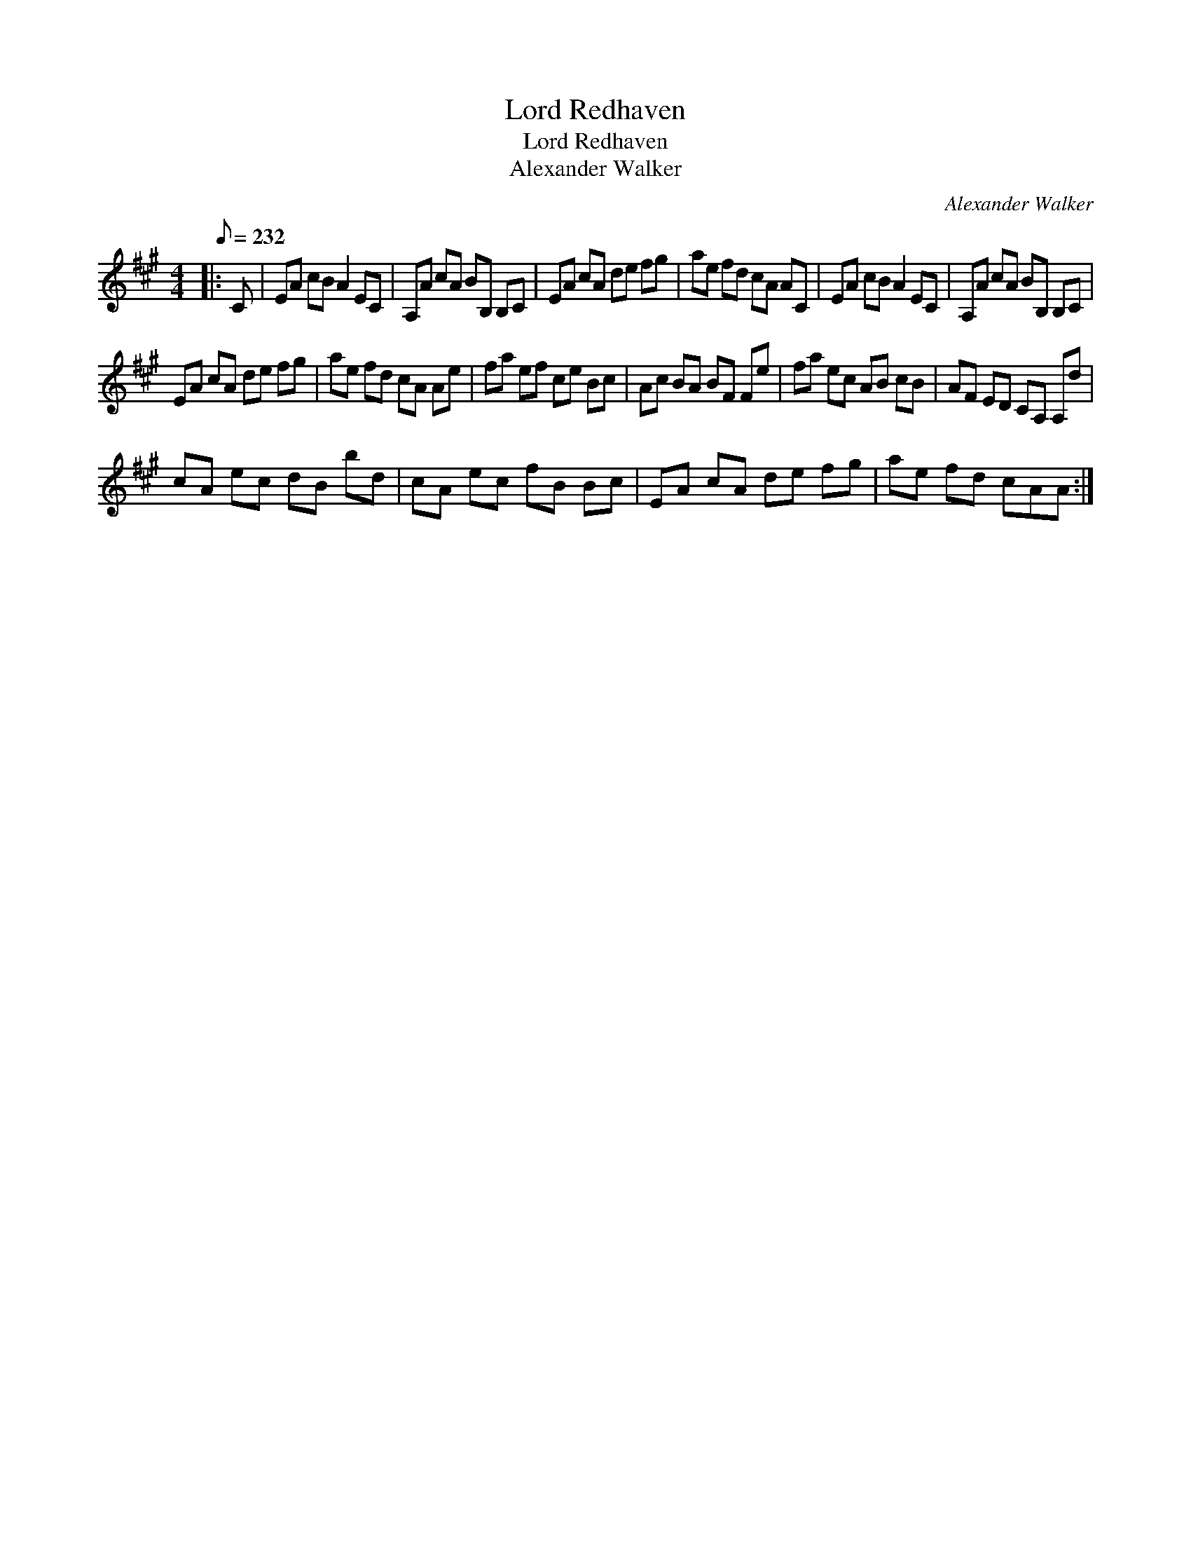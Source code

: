 X:1
T:Lord Redhaven
T:Lord Redhaven
T:Alexander Walker
C:Alexander Walker
L:1/8
Q:1/8=232
M:4/4
K:A
V:1 treble 
V:1
|: C | EA cB A2 EC | A,A cA BB, B,C | EA cA de fg | ae fd cA AC | EA cB A2 EC | A,A cA BB, B,C | %7
 EA cA de fg | ae fd cA Ae | fa ef ce Bc | Ac BA BF Fe | fa ec AB cB | AF ED CA, A,d | %13
 cA ec dB bd | cA ec fB Bc | EA cA de fg | ae fd cAA :| %17

